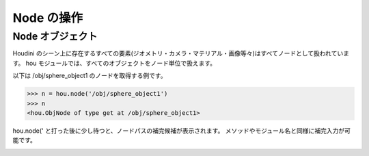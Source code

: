 
===========
Node の操作
===========

Node オブジェクト
=================

Houdini のシーン上に存在するすべての要素(ジオメトリ・カメラ・マテリアル・画像等々)はすべてノードとして扱われています。
hou モジュールでは、すべてのオブジェクトをノード単位で扱えます。

以下は /obj/sphere_object1 のノードを取得する例です。

.. code-block:: python

    >>> n = hou.node('/obj/sphere_object1')
    >>> n
    <hou.ObjNode of type get at /obj/sphere_object1>

hou.node(' と打った後に少し待つと、ノードパスの補完候補が表示されます。
メソッドやモジュール名と同様に補完入力が可能です。

.. image:: _static/images/node.png


